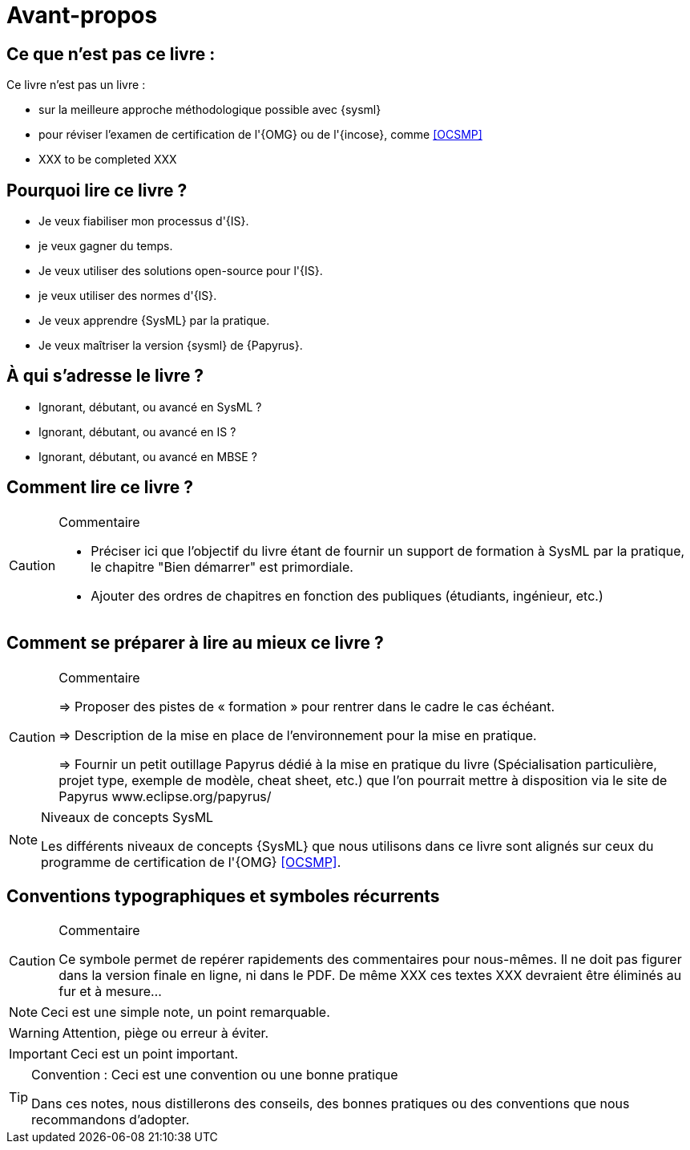 = Avant-propos

== Ce que *n'est pas* ce livre :

Ce livre n'est pas un livre :

- sur la meilleure approche méthodologique possible avec {sysml}
- pour réviser l'examen de certification de l'{OMG} ou de l'{incose}, comme <<OCSMP>>
- [red yellow-background]#XXX to be completed XXX#

== Pourquoi lire ce livre ?

- Je veux fiabiliser mon processus d'{IS}.
- je veux gagner du temps.
- Je veux utiliser des solutions open-source pour l'{IS}.
- je veux utiliser des normes d'{IS}.
- Je veux apprendre {SysML} par la pratique.
- Je veux maîtriser la version {sysml} de {Papyrus}.

== À qui s'adresse le livre ?

- Ignorant, débutant, ou avancé en SysML ?
- Ignorant, débutant, ou avancé en IS ?
- Ignorant, débutant, ou avancé en MBSE ?

== Comment lire ce livre ?

//-----------------------------------------------
ifndef::final[]
.Commentaire
[CAUTION]
====
*****
- Préciser ici que l'objectif du livre étant de fournir un support de formation à
SysML par la pratique, le chapitre "Bien démarrer" est primordiale.
- Ajouter des ordres de chapitres en fonction des publiques (étudiants, ingénieur, etc.)
*****
====
//-----------------------------------------------
endif::final[]

== Comment se préparer à lire au mieux ce livre ?

//-----------------------------------------------
ifndef::final[]
.Commentaire
[CAUTION]
====
*****
=> Proposer des pistes  de « formation » pour rentrer dans le cadre le cas échéant.

=> Description de la mise en place de l’environnement pour la mise en pratique.

=> Fournir un petit outillage Papyrus dédié à la mise en pratique du livre (Spécialisation particulière, projet type, exemple de modèle, cheat sheet, etc.) que l'on pourrait mettre à disposition via le site de Papyrus www.eclipse.org/papyrus/
*****
====
//-----------------------------------------------
endif::final[]

[[niveauConcepts]]
.Niveaux de concepts SysML
[NOTE]
======
Les différents niveaux de concepts {SysML} que nous utilisons dans ce livre sont alignés sur
ceux du programme de certification de l'{OMG} <<OCSMP>>.
======



== Conventions typographiques et symboles récurrents

//-----------------------------------------------
ifndef::final[]
.Commentaire
[CAUTION]
====
*****
Ce symbole permet de repérer rapidements des commentaires pour nous-mêmes.
Il ne doit pas figurer dans la version finale en ligne, ni dans le PDF.
De même [red yellow-background]#XXX ces textes XXX# devraient être éliminés au fur et à mesure...

*****
====
//-----------------------------------------------
endif::final[]

NOTE: Ceci est une simple note, un point remarquable.

WARNING: Attention, piège ou erreur à éviter.

IMPORTANT: Ceci est un point important.

.Convention : Ceci est une convention ou une bonne pratique
[TIP]
====
Dans ces notes, nous distillerons des conseils, des bonnes pratiques ou des conventions que nous recommandons d'adopter.
====

/////
== Remerciements

XXX Penser à remercier : {rf}, {pr}, {nb}, Nicolas Hili, ... XXX

/////

:icons: font

